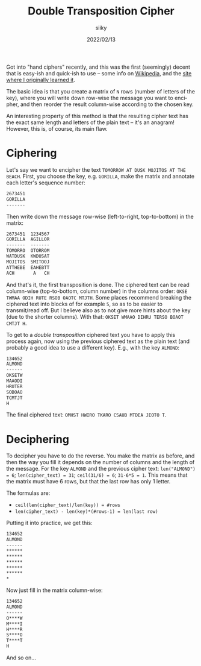 #+TITLE: Double Transposition Cipher
#+AUTHOR: siiky
#+DATE: 2022/02/13
#+LANGUAGE: en

Got into "hand ciphers" recently, and this was the first (seemingly) decent that
is easy-ish and quick-ish to use -- some info on [[https://en.wikipedia.org/wiki/Double_transposition][Wikipedia]], and the [[https://www.pbs.org/wgbh/nova/decoding/doubtrans.html][site where I
originally learned it]].

The basic idea is that you create a matrix of =N= rows (number of letters of the
key), where you will write down row-wise the message you want to encipher, and
then reorder the result column-wise according to the chosen key.

An interesting property of this method is that the resulting cipher text has the
exact same length and letters of the plain text -- it's an anagram! However,
this is, of course, its main flaw.

* Ciphering

Let's say we want to encipher the text =TOMORROW AT DUSK MOJITOS AT THE BEACH=. First,
you choose the key, e.g. =GORILLA=, make the matrix and annotate each letter's
sequence number:

#+BEGIN_SRC txt
2673451
GORILLA
-------
#+END_SRC

Then write down the message row-wise (left-to-right, top-to-bottom) in the
matrix:

#+BEGIN_SRC txt
2673451  1234567
GORILLA  AGILLOR
-------  -------
TOMORRO  OTORROM
WATDUSK  KWDUSAT
MOJITOS  SMITOOJ
ATTHEBE  EAHEBTT
ACH       A   CH
#+END_SRC

And that's it, the first transposition is done. The ciphered text can be read
column-wise (top-to-bottom, column number) in the columns order: =OKSE TWMAA ODIH RUTE RSOB OAOTC MTJTH=.
Some places recommend breaking the ciphered text into blocks of for example =5=,
so as to be easier to transmit/read off. But I believe also as to not give more
hints about the key (due to the shorter columns). With that: =OKSET WMAAO DIHRU TERSO BOAOT CMTJT H=.

To get to a /double transposition/ ciphered text you have to apply this process
again, now using the previous ciphered text as the plain text (and probably a
good idea to use a different key). E.g., with the key =ALMOND=:

#+BEGIN_SRC txt
134652
ALMOND
------
OKSETW
MAAODI
HRUTER
SOBOAO
TCMTJT
H
#+END_SRC

The final ciphered text: =OMHST HWIRO TKARO CSAUB MTDEA JEOTO T=.

* Deciphering

To decipher you have to do the reverse. You make the matrix as before, and then
the way you fill it depends on the number of columns and the length of the
message. For the key =ALMOND= and the previous cipher text: ~len("ALMOND") = 6~;
~len(cipher_text) = 31~; ~ceil(31/6) = 6~; ~31-6*5 = 1~. This means that the
matrix must have 6 rows, but that the last row has only 1 letter.

The formulas are:

+ ~ceil(len(cipher_text)/len(key)) = #rows~
+ ~len(cipher_text) - len(key)*(#rows-1) = len(last row)~

Putting it into practice, we get this:

#+BEGIN_SRC txt
134652
ALMOND
------
******
******
******
******
******
*
#+END_SRC

Now just fill in the matrix column-wise:

#+BEGIN_SRC txt
134652
ALMOND
------
O****W
M****I
H****R
S****O
T****T
H
#+END_SRC

And so on...
